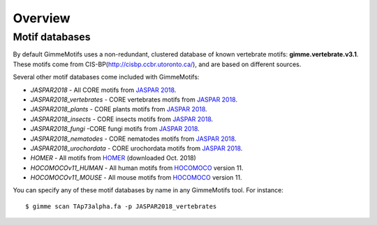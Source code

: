 .. _`overview`:

Overview
========


Motif databases
---------------

By default GimmeMotifs uses a non-redundant, clustered database of known vertebrate motifs: **gimme.vertebrate.v3.1**. These motifs come from CIS-BP(http://cisbp.ccbr.utoronto.ca/), and are based on different sources. 

Several other motif databases come included with GimmeMotifs:

* `JASPAR2018` - All CORE motifs from `JASPAR 2018`_.
* `JASPAR2018_vertebrates` - CORE vertebrates motifs from `JASPAR 2018`_.
* `JASPAR2018_plants` - CORE plants motifs from `JASPAR 2018`_.
* `JASPAR2018_insects` - CORE insects motifs from `JASPAR 2018`_.
* `JASPAR2018_fungi` -CORE fungi motifs from `JASPAR 2018`_.
* `JASPAR2018_nematodes` - CORE nematodes motifs from `JASPAR 2018`_.
* `JASPAR2018_urochordata` - CORE urochordata motifs from `JASPAR 2018`_.
* `HOMER` - All motifs from HOMER_ (downloaded Oct. 2018)
* `HOCOMOCOv11_HUMAN` - All human motifs from HOCOMOCO_ version 11.
* `HOCOMOCOv11_MOUSE` - All mouse motifs from HOCOMOCO_ version 11.

You can specify any of these motif databases by name in any GimmeMotifs tool. For instance: 

::

    $ gimme scan TAp73alpha.fa -p JASPAR2018_vertebrates

.. _`JASPAR 2018`: http://jaspar.genereg.net
.. _HOMER: http://homer.ucsd.edu/homer/motif/
.. _HOCOMOCO: http://hocomoco11.autosome.ru/


